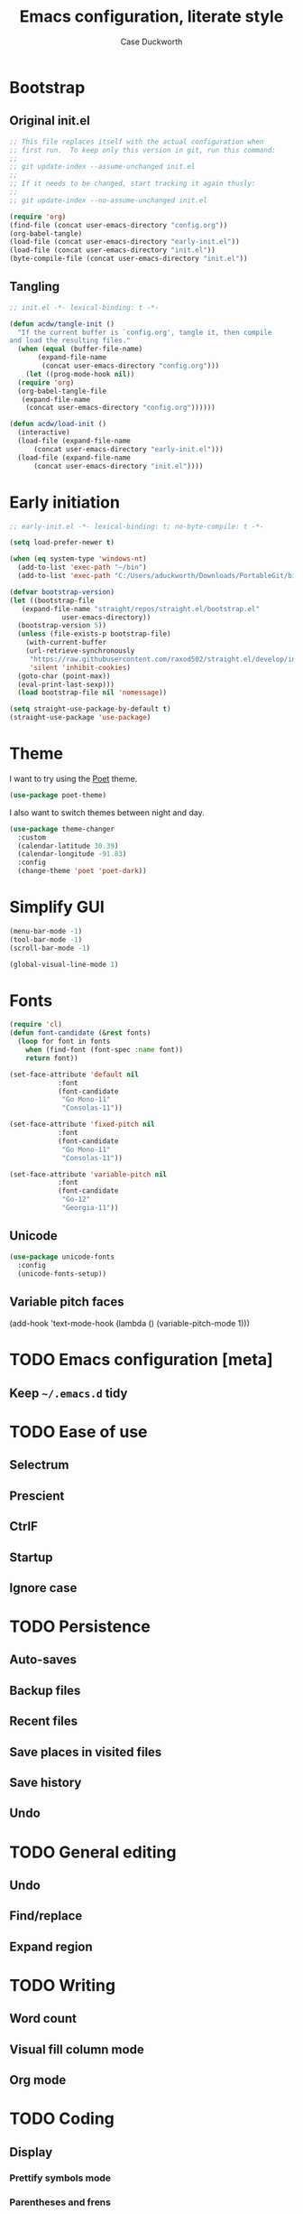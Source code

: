 #+TITLE: Emacs configuration, literate style
#+AUTHOR: Case Duckworth
#+PROPERTY: header-args :tangle init.el
#+OPTIONS: toc:nil
#+BANKRUPTCY_COUNT: 2

* Bootstrap

** Original init.el

#+begin_src emacs-lisp :tangle no
  ;; This file replaces itself with the actual configuration when
  ;; first run.  To keep only this version in git, run this command:
  ;;
  ;; git update-index --assume-unchanged init.el
  ;;
  ;; If it needs to be changed, start tracking it again thusly:
  ;;
  ;; git update-index --no-assume-unchanged init.el

  (require 'org)
  (find-file (concat user-emacs-directory "config.org"))
  (org-babel-tangle)
  (load-file (concat user-emacs-directory "early-init.el"))
  (load-file (concat user-emacs-directory "init.el"))
  (byte-compile-file (concat user-emacs-directory "init.el"))
#+end_src

** Tangling

#+begin_src emacs-lisp
  ;; init.el -*- lexical-binding: t -*-

  (defun acdw/tangle-init ()
    "If the current buffer is `config.org', tangle it, then compile
  and load the resulting files."
    (when (equal (buffer-file-name)
		 (expand-file-name
		  (concat user-emacs-directory "config.org")))
      (let ((prog-mode-hook nil))
	(require 'org)
	(org-babel-tangle-file
	 (expand-file-name
	  (concat user-emacs-directory "config.org"))))))

  (defun acdw/load-init ()
    (interactive)
    (load-file (expand-file-name
		(concat user-emacs-directory "early-init.el")))
    (load-file (expand-file-name
		(concat user-emacs-directory "init.el"))))
#+end_src

* Early initiation

#+begin_src emacs-lisp :tangle early-init.el
  ;; early-init.el -*- lexical-binding: t; no-byte-compile: t -*-

  (setq load-prefer-newer t)

  (when (eq system-type 'windows-nt)
    (add-to-list 'exec-path "~/bin")
    (add-to-list 'exec-path "C:/Users/aduckworth/Downloads/PortableGit/bin"))

  (defvar bootstrap-version)
  (let ((bootstrap-file
	 (expand-file-name "straight/repos/straight.el/bootstrap.el"
			   user-emacs-directory))
	(bootstrap-version 5))
    (unless (file-exists-p bootstrap-file)
      (with-current-buffer
	  (url-retrieve-synchronously
	   "https://raw.githubusercontent.com/raxod502/straight.el/develop/install.el"
	   'silent 'inhibit-cookies)
	(goto-char (point-max))
	(eval-print-last-sexp)))
    (load bootstrap-file nil 'nomessage))

  (setq straight-use-package-by-default t)
  (straight-use-package 'use-package)
#+end_src

* Theme

I want to try using the [[https://github.com/kunalb/poet][Poet]] theme.

#+begin_src emacs-lisp
  (use-package poet-theme)
#+end_src

I also want to switch themes between night and day.

#+begin_src emacs-lisp
  (use-package theme-changer
    :custom
    (calendar-latitude 30.39)
    (calendar-longitude -91.83)
    :config
    (change-theme 'poet 'poet-dark))
#+end_src

* Simplify GUI

#+begin_src emacs-lisp
  (menu-bar-mode -1)
  (tool-bar-mode -1)
  (scroll-bar-mode -1)

  (global-visual-line-mode 1)
#+end_src

* Fonts

#+begin_src emacs-lisp
  (require 'cl)
  (defun font-candidate (&rest fonts)
    (loop for font in fonts
	  when (find-font (font-spec :name font))
	  return font))

  (set-face-attribute 'default nil
		      :font
		      (font-candidate
		       "Go Mono-11"
		       "Consolas-11"))

  (set-face-attribute 'fixed-pitch nil
		      :font
		      (font-candidate
		       "Go Mono-11"
		       "Consolas-11"))

  (set-face-attribute 'variable-pitch nil
		      :font
		      (font-candidate
		       "Go-12"
		       "Georgia-11"))
#+end_src

** Unicode

#+begin_src emacs-lisp
  (use-package unicode-fonts
    :config
    (unicode-fonts-setup))
#+end_src

** Variable pitch faces

#+begin_src emacs-lisp
  (add-hook 'text-mode-hook
	    (lambda ()
	      (variable-pitch-mode 1)))
#+end_

* TODO Emacs configuration [meta]

** Keep =~/.emacs.d= tidy

* TODO Ease of use

** Selectrum

** Prescient

** CtrlF

** Startup

** Ignore case

* TODO Persistence

** Auto-saves

** Backup files

** Recent files

** Save places in visited files

** Save history

** Undo

* TODO General editing

** Undo

** Find/replace

** Expand region

* TODO Writing

** Word count

** Visual fill column mode

** Org mode

* TODO Coding

** Display

*** Prettify symbols mode

*** Parentheses and frens

*** Line numbers

** Git

** Programming languages

*** Shell

*** Lisp

*** Fennel

*** Lua

*** Web (HTML/CSS/JS)

* Applications

** Elpher

** Pastebin (0x0)
